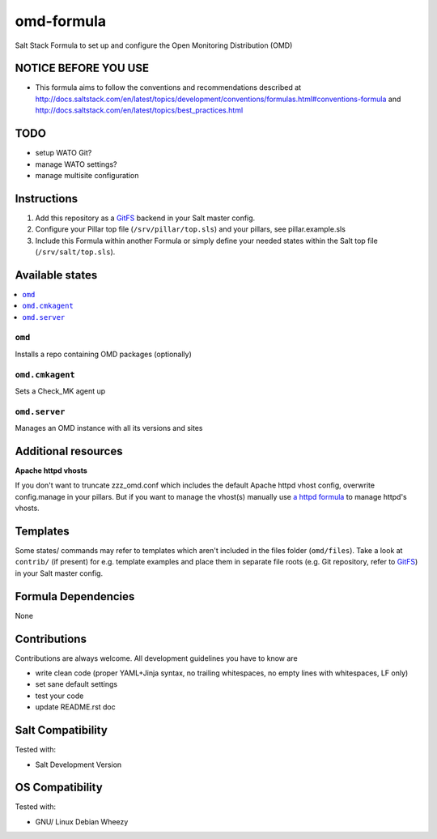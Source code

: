 ===========
omd-formula
===========

Salt Stack Formula to set up and configure the Open Monitoring Distribution (OMD)

NOTICE BEFORE YOU USE
---------------------

* This formula aims to follow the conventions and recommendations described at http://docs.saltstack.com/en/latest/topics/development/conventions/formulas.html#conventions-formula and http://docs.saltstack.com/en/latest/topics/best_practices.html

TODO
----

* setup WATO Git?
* manage WATO settings?
* manage multisite configuration

Instructions
------------

1. Add this repository as a `GitFS <http://docs.saltstack.com/topics/tutorials/gitfs.html>`_ backend in your Salt master config.

2. Configure your Pillar top file (``/srv/pillar/top.sls``) and your pillars, see pillar.example.sls

3. Include this Formula within another Formula or simply define your needed states within the Salt top file (``/srv/salt/top.sls``).

Available states
----------------

.. contents::
    :local:

``omd``
~~~~~~~
Installs a repo containing OMD packages (optionally)

``omd.cmkagent``
~~~~~~~~~~~~~~~~
Sets a Check_MK agent up

``omd.server``
~~~~~~~~~~~~~~
Manages an OMD instance with all its versions and sites

Additional resources
--------------------

**Apache httpd vhosts**

If you don't want to truncate zzz_omd.conf which includes the default Apache httpd vhost config, overwrite config.manage in your pillars. But if you want to manage the vhost(s) manually use `a httpd formula <https://github.com/bechtoldt/httpd-formula>`_ to manage httpd's vhosts.

Templates
---------

Some states/ commands may refer to templates which aren't included in the files folder (``omd/files``). Take a look at ``contrib/`` (if present) for e.g. template examples and place them in separate file roots (e.g. Git repository, refer to `GitFS <http://docs.saltstack.com/topics/tutorials/gitfs.html>`_) in your Salt master config.

Formula Dependencies
--------------------

None

Contributions
-------------

Contributions are always welcome. All development guidelines you have to know are

* write clean code (proper YAML+Jinja syntax, no trailing whitespaces, no empty lines with whitespaces, LF only)
* set sane default settings
* test your code
* update README.rst doc

Salt Compatibility
------------------

Tested with:

* Salt Development Version

OS Compatibility
----------------

Tested with:

* GNU/ Linux Debian Wheezy
